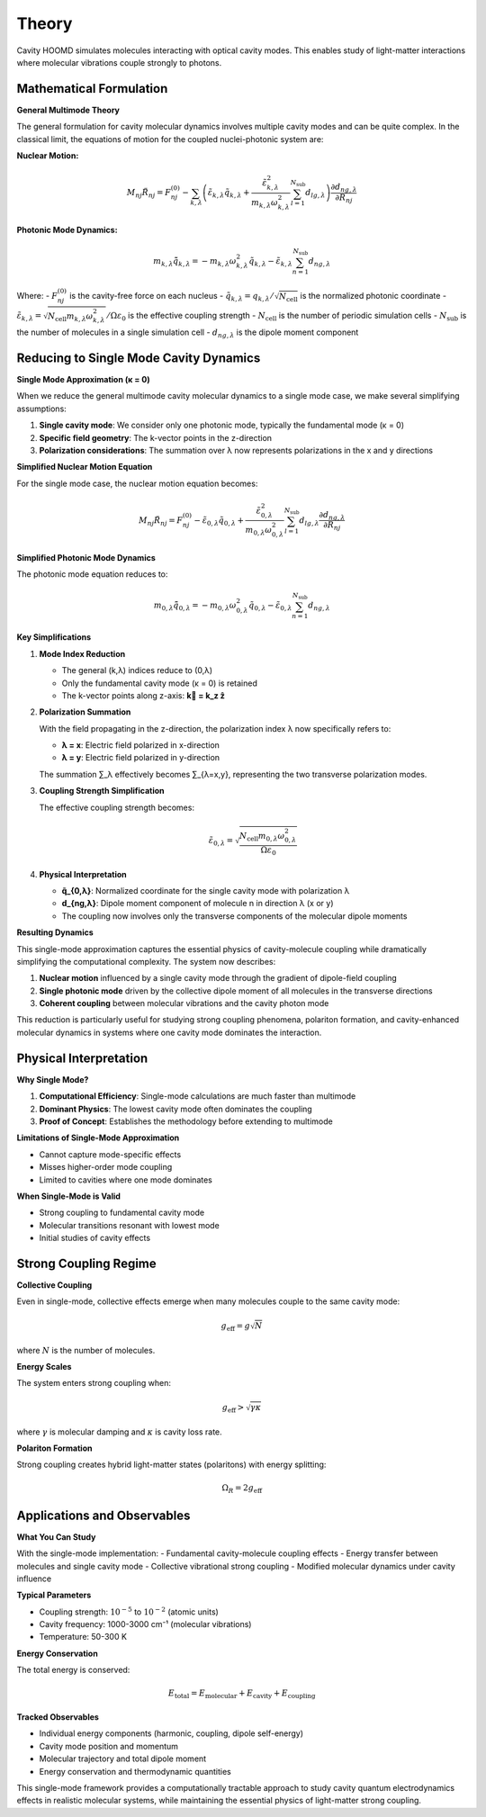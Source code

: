 ======
Theory
======

Cavity HOOMD simulates molecules interacting with optical cavity modes. This enables study of light-matter interactions where molecular vibrations couple strongly to photons.

Mathematical Formulation
========================

**General Multimode Theory**

The general formulation for cavity molecular dynamics involves multiple cavity modes and can be quite complex. In the classical limit, the equations of motion for the coupled nuclei-photonic system are:

**Nuclear Motion:**

.. math::

   M_{nj} \ddot{R}_{nj} = F_{nj}^{(0)} - \sum_{k,\lambda} \left( \tilde{\varepsilon}_{k,\lambda} \tilde{q}_{k,\lambda} + \frac{\tilde{\varepsilon}_{k,\lambda}^2}{m_{k,\lambda}\omega_{k,\lambda}^2} \sum_{l=1}^{N_{\text{sub}}} d_{lg,\lambda} \right) \frac{\partial d_{ng,\lambda}}{\partial R_{nj}}

**Photonic Mode Dynamics:**

.. math::

   m_{k,\lambda} \ddot{\tilde{q}}_{k,\lambda} = -m_{k,\lambda}\omega_{k,\lambda}^2 \tilde{q}_{k,\lambda} - \tilde{\varepsilon}_{k,\lambda} \sum_{n=1}^{N_{\text{sub}}} d_{ng,\lambda}

Where:
- :math:`F_{nj}^{(0)}` is the cavity-free force on each nucleus
- :math:`\tilde{q}_{k,\lambda} = q_{k,\lambda}/\sqrt{N_{\text{cell}}}` is the normalized photonic coordinate
- :math:`\tilde{\varepsilon}_{k,\lambda} = \sqrt{N_{\text{cell}} m_{k,\lambda}\omega_{k,\lambda}^2}/\Omega\varepsilon_0` is the effective coupling strength
- :math:`N_{\text{cell}}` is the number of periodic simulation cells
- :math:`N_{\text{sub}}` is the number of molecules in a single simulation cell
- :math:`d_{ng,\lambda}` is the dipole moment component

Reducing to Single Mode Cavity Dynamics
=======================================

**Single Mode Approximation (κ = 0)**

When we reduce the general multimode cavity molecular dynamics to a single mode case, we make several simplifying assumptions:

1. **Single cavity mode**: We consider only one photonic mode, typically the fundamental mode (κ = 0)
2. **Specific field geometry**: The k-vector points in the z-direction
3. **Polarization considerations**: The summation over λ now represents polarizations in the x and y directions

**Simplified Nuclear Motion Equation**

For the single mode case, the nuclear motion equation becomes:

.. math::

   M_{nj}\ddot{R}_{nj} = F_{nj}^{(0)} - \tilde{\varepsilon}_{0,\lambda}\tilde{q}_{0,\lambda} + \frac{\tilde{\varepsilon}_{0,\lambda}^2}{m_{0,\lambda}\omega_{0,\lambda}^2} \sum_{l=1}^{N_{\text{sub}}} d_{lg,\lambda} \frac{\partial d_{ng,\lambda}}{\partial R_{nj}}

**Simplified Photonic Mode Dynamics**

The photonic mode equation reduces to:

.. math::

   m_{0,\lambda}\ddot{\tilde{q}}_{0,\lambda} = -m_{0,\lambda}\omega_{0,\lambda}^2 \tilde{q}_{0,\lambda} - \tilde{\varepsilon}_{0,\lambda} \sum_{n=1}^{N_{\text{sub}}} d_{ng,\lambda}

**Key Simplifications**

1. **Mode Index Reduction**
   
   - The general (k,λ) indices reduce to (0,λ)
   - Only the fundamental cavity mode (κ = 0) is retained
   - The k-vector points along z-axis: **k⃗ = k_z ẑ**

2. **Polarization Summation**
   
   With the field propagating in the z-direction, the polarization index λ now specifically refers to:
   
   - **λ = x**: Electric field polarized in x-direction
   - **λ = y**: Electric field polarized in y-direction
   
   The summation ∑_λ effectively becomes ∑_{λ=x,y}, representing the two transverse polarization modes.

3. **Coupling Strength Simplification**
   
   The effective coupling strength becomes:
   
   .. math::
   
      \tilde{\varepsilon}_{0,\lambda} = \sqrt{\frac{N_{\text{cell}} m_{0,\lambda}\omega_{0,\lambda}^2}{\Omega\varepsilon_0}}

4. **Physical Interpretation**
   
   - **q̃_{0,λ}**: Normalized coordinate for the single cavity mode with polarization λ
   - **d_{ng,λ}**: Dipole moment component of molecule n in direction λ (x or y)
   - The coupling now involves only the transverse components of the molecular dipole moments

**Resulting Dynamics**

This single-mode approximation captures the essential physics of cavity-molecule coupling while dramatically simplifying the computational complexity. The system now describes:

1. **Nuclear motion** influenced by a single cavity mode through the gradient of dipole-field coupling
2. **Single photonic mode** driven by the collective dipole moment of all molecules in the transverse directions
3. **Coherent coupling** between molecular vibrations and the cavity photon mode

This reduction is particularly useful for studying strong coupling phenomena, polariton formation, and cavity-enhanced molecular dynamics in systems where one cavity mode dominates the interaction.

Physical Interpretation
=======================

**Why Single Mode?**

1. **Computational Efficiency**: Single-mode calculations are much faster than multimode
2. **Dominant Physics**: The lowest cavity mode often dominates the coupling
3. **Proof of Concept**: Establishes the methodology before extending to multimode

**Limitations of Single-Mode Approximation**

- Cannot capture mode-specific effects
- Misses higher-order mode coupling
- Limited to cavities where one mode dominates

**When Single-Mode is Valid**

- Strong coupling to fundamental cavity mode
- Molecular transitions resonant with lowest mode
- Initial studies of cavity effects

Strong Coupling Regime
======================

**Collective Coupling**

Even in single-mode, collective effects emerge when many molecules couple to the same cavity mode:

.. math::

   g_{\text{eff}} = g \sqrt{N}

where :math:`N` is the number of molecules.

**Energy Scales**

The system enters strong coupling when:

.. math::

   g_{\text{eff}} > \sqrt{\gamma \kappa}

where :math:`\gamma` is molecular damping and :math:`\kappa` is cavity loss rate.

**Polariton Formation**

Strong coupling creates hybrid light-matter states (polaritons) with energy splitting:

.. math::

   \Omega_R = 2g_{\text{eff}}

Applications and Observables
============================

**What You Can Study**

With the single-mode implementation:
- Fundamental cavity-molecule coupling effects
- Energy transfer between molecules and single cavity mode
- Collective vibrational strong coupling
- Modified molecular dynamics under cavity influence

**Typical Parameters**

- Coupling strength: :math:`10^{-5}` to :math:`10^{-2}` (atomic units)
- Cavity frequency: 1000-3000 cm⁻¹ (molecular vibrations)
- Temperature: 50-300 K

**Energy Conservation**

The total energy is conserved:

.. math::

   E_{\text{total}} = E_{\text{molecular}} + E_{\text{cavity}} + E_{\text{coupling}}

**Tracked Observables**

- Individual energy components (harmonic, coupling, dipole self-energy)
- Cavity mode position and momentum
- Molecular trajectory and total dipole moment
- Energy conservation and thermodynamic quantities

This single-mode framework provides a computationally tractable approach to study cavity quantum electrodynamics effects in realistic molecular systems, while maintaining the essential physics of light-matter strong coupling. 